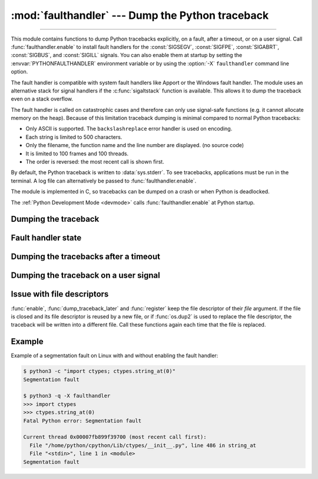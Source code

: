 :mod:`faulthandler` --- Dump the Python traceback
=================================================

.. module:: faulthandler
   :synopsis: Dump the Python traceback.

.. versionadded:: 3.3

----------------

This module contains functions to dump Python tracebacks explicitly, on a fault,
after a timeout, or on a user signal. Call :func:`faulthandler.enable` to
install fault handlers for the :const:`SIGSEGV`, :const:`SIGFPE`,
:const:`SIGABRT`, :const:`SIGBUS`, and :const:`SIGILL` signals. You can also
enable them at startup by setting the :envvar:`PYTHONFAULTHANDLER` environment
variable or by using the :option:`-X` ``faulthandler`` command line option.

The fault handler is compatible with system fault handlers like Apport or the
Windows fault handler. The module uses an alternative stack for signal handlers
if the :c:func:`sigaltstack` function is available. This allows it to dump the
traceback even on a stack overflow.

The fault handler is called on catastrophic cases and therefore can only use
signal-safe functions (e.g. it cannot allocate memory on the heap). Because of
this limitation traceback dumping is minimal compared to normal Python
tracebacks:

* Only ASCII is supported. The ``backslashreplace`` error handler is used on
  encoding.
* Each string is limited to 500 characters.
* Only the filename, the function name and the line number are
  displayed. (no source code)
* It is limited to 100 frames and 100 threads.
* The order is reversed: the most recent call is shown first.

By default, the Python traceback is written to :data:`sys.stderr`. To see
tracebacks, applications must be run in the terminal. A log file can
alternatively be passed to :func:`faulthandler.enable`.

The module is implemented in C, so tracebacks can be dumped on a crash or when
Python is deadlocked.

The :ref:`Python Development Mode <devmode>` calls :func:`faulthandler.enable`
at Python startup.


Dumping the traceback
---------------------

.. function:: dump_traceback(file=sys.stderr, all_threads=True)

   Dump the tracebacks of all threads into *file*. If *all_threads* is
   ``False``, dump only the current thread.

   .. versionchanged:: 3.5
      Added support for passing file descriptor to this function.


Fault handler state
-------------------

.. function:: enable(file=sys.stderr, all_threads=True)

   Enable the fault handler: install handlers for the :const:`SIGSEGV`,
   :const:`SIGFPE`, :const:`SIGABRT`, :const:`SIGBUS` and :const:`SIGILL`
   signals to dump the Python traceback. If *all_threads* is ``True``,
   produce tracebacks for every running thread. Otherwise, dump only the current
   thread.

   The *file* must be kept open until the fault handler is disabled: see
   :ref:`issue with file descriptors <faulthandler-fd>`.

   .. versionchanged:: 3.5
      Added support for passing file descriptor to this function.

   .. versionchanged:: 3.6
      On Windows, a handler for Windows exception is also installed.

.. function:: disable()

   Disable the fault handler: uninstall the signal handlers installed by
   :func:`enable`.

.. function:: is_enabled()

   Check if the fault handler is enabled.


Dumping the tracebacks after a timeout
--------------------------------------

.. function:: dump_traceback_later(timeout, repeat=False, file=sys.stderr, exit=False)

   Dump the tracebacks of all threads, after a timeout of *timeout* seconds, or
   every *timeout* seconds if *repeat* is ``True``.  If *exit* is ``True``, call
   :c:func:`_exit` with status=1 after dumping the tracebacks.  (Note
   :c:func:`_exit` exits the process immediately, which means it doesn't do any
   cleanup like flushing file buffers.) If the function is called twice, the new
   call replaces previous parameters and resets the timeout. The timer has a
   sub-second resolution.

   The *file* must be kept open until the traceback is dumped or
   :func:`cancel_dump_traceback_later` is called: see :ref:`issue with file
   descriptors <faulthandler-fd>`.

   This function is implemented using a watchdog thread.

   .. versionchanged:: 3.7
      This function is now always available.

   .. versionchanged:: 3.5
      Added support for passing file descriptor to this function.

.. function:: cancel_dump_traceback_later()

   Cancel the last call to :func:`dump_traceback_later`.


Dumping the traceback on a user signal
--------------------------------------

.. function:: register(signum, file=sys.stderr, all_threads=True, chain=False)

   Register a user signal: install a handler for the *signum* signal to dump
   the traceback of all threads, or of the current thread if *all_threads* is
   ``False``, into *file*. Call the previous handler if chain is ``True``.

   The *file* must be kept open until the signal is unregistered by
   :func:`unregister`: see :ref:`issue with file descriptors <faulthandler-fd>`.

   Not available on Windows.

   .. versionchanged:: 3.5
      Added support for passing file descriptor to this function.

.. function:: unregister(signum)

   Unregister a user signal: uninstall the handler of the *signum* signal
   installed by :func:`register`. Return ``True`` if the signal was registered,
   ``False`` otherwise.

   Not available on Windows.


.. _faulthandler-fd:

Issue with file descriptors
---------------------------

:func:`enable`, :func:`dump_traceback_later` and :func:`register` keep the
file descriptor of their *file* argument. If the file is closed and its file
descriptor is reused by a new file, or if :func:`os.dup2` is used to replace
the file descriptor, the traceback will be written into a different file. Call
these functions again each time that the file is replaced.


Example
-------

Example of a segmentation fault on Linux with and without enabling the fault
handler:

.. code-block:: shell-session

    $ python3 -c "import ctypes; ctypes.string_at(0)"
    Segmentation fault

    $ python3 -q -X faulthandler
    >>> import ctypes
    >>> ctypes.string_at(0)
    Fatal Python error: Segmentation fault

    Current thread 0x00007fb899f39700 (most recent call first):
      File "/home/python/cpython/Lib/ctypes/__init__.py", line 486 in string_at
      File "<stdin>", line 1 in <module>
    Segmentation fault

